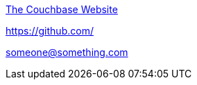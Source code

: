 https://www.couchbase.com/[The Couchbase Website^]

https://github.com/[]

mailto:someone@something.com[]
